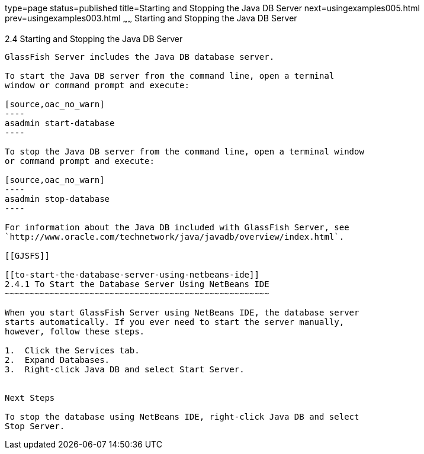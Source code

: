 type=page
status=published
title=Starting and Stopping the Java DB Server
next=usingexamples005.html
prev=usingexamples003.html
~~~~~~
Starting and Stopping the Java DB Server
========================================

[[BNADK]]

[[starting-and-stopping-the-java-db-server]]
2.4 Starting and Stopping the Java DB Server
--------------------------------------------

GlassFish Server includes the Java DB database server.

To start the Java DB server from the command line, open a terminal
window or command prompt and execute:

[source,oac_no_warn]
----
asadmin start-database
----

To stop the Java DB server from the command line, open a terminal window
or command prompt and execute:

[source,oac_no_warn]
----
asadmin stop-database
----

For information about the Java DB included with GlassFish Server, see
`http://www.oracle.com/technetwork/java/javadb/overview/index.html`.

[[GJSFS]]

[[to-start-the-database-server-using-netbeans-ide]]
2.4.1 To Start the Database Server Using NetBeans IDE
~~~~~~~~~~~~~~~~~~~~~~~~~~~~~~~~~~~~~~~~~~~~~~~~~~~~~

When you start GlassFish Server using NetBeans IDE, the database server
starts automatically. If you ever need to start the server manually,
however, follow these steps.

1.  Click the Services tab.
2.  Expand Databases.
3.  Right-click Java DB and select Start Server.


Next Steps

To stop the database using NetBeans IDE, right-click Java DB and select
Stop Server.


